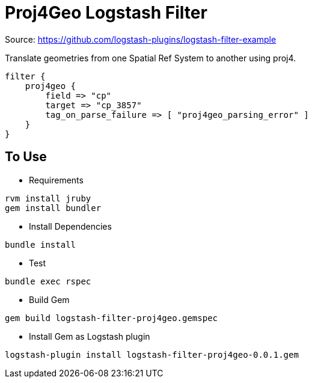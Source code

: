 = Proj4Geo Logstash Filter =

Source: https://github.com/logstash-plugins/logstash-filter-example

Translate geometries from one Spatial Ref System to another using proj4.

[source,logstash]
----
filter {
    proj4geo {
        field => "cp"
        target => "cp_3857"
        tag_on_parse_failure => [ "proj4geo_parsing_error" ]
    }
}
----

== To Use ==

- Requirements

[source,sh]
----
rvm install jruby
gem install bundler
----

- Install Dependencies

[source,sh]
----
bundle install
----

- Test

[source,sh]
----
bundle exec rspec
----

- Build Gem

[source,sh]
----
gem build logstash-filter-proj4geo.gemspec
----

- Install Gem as Logstash plugin

[source,sh]
----
logstash-plugin install logstash-filter-proj4geo-0.0.1.gem
----
